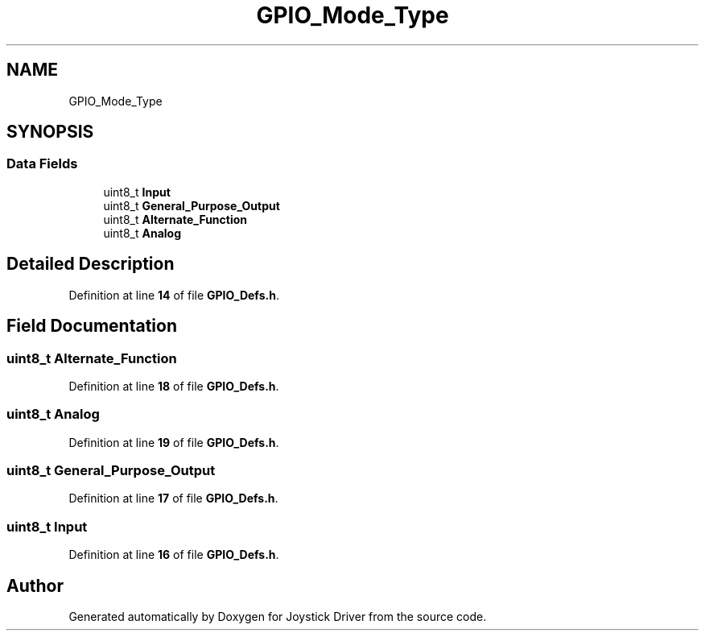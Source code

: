 .TH "GPIO_Mode_Type" 3 "Version JSTDRVF4" "Joystick Driver" \" -*- nroff -*-
.ad l
.nh
.SH NAME
GPIO_Mode_Type
.SH SYNOPSIS
.br
.PP
.SS "Data Fields"

.in +1c
.ti -1c
.RI "uint8_t \fBInput\fP"
.br
.ti -1c
.RI "uint8_t \fBGeneral_Purpose_Output\fP"
.br
.ti -1c
.RI "uint8_t \fBAlternate_Function\fP"
.br
.ti -1c
.RI "uint8_t \fBAnalog\fP"
.br
.in -1c
.SH "Detailed Description"
.PP 
Definition at line \fB14\fP of file \fBGPIO_Defs\&.h\fP\&.
.SH "Field Documentation"
.PP 
.SS "uint8_t Alternate_Function"

.PP
Definition at line \fB18\fP of file \fBGPIO_Defs\&.h\fP\&.
.SS "uint8_t Analog"

.PP
Definition at line \fB19\fP of file \fBGPIO_Defs\&.h\fP\&.
.SS "uint8_t General_Purpose_Output"

.PP
Definition at line \fB17\fP of file \fBGPIO_Defs\&.h\fP\&.
.SS "uint8_t Input"

.PP
Definition at line \fB16\fP of file \fBGPIO_Defs\&.h\fP\&.

.SH "Author"
.PP 
Generated automatically by Doxygen for Joystick Driver from the source code\&.
